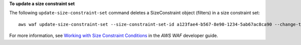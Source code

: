 **To update a size constraint set**

The following ``update-size-constraint-set`` command  deletes a SizeConstraint object (filters) in a size constraint set::

 aws waf update-size-constraint-set --size-constraint-set-id a123fae4-b567-8e90-1234-5ab67ac8ca90 --change-token 12cs345-67cd-890b-1cd2-c3a4567d89f1 --updates Action="DELETE",SizeConstraint={FieldToMatch={Type="QUERY_STRING"},TextTransformation="NONE",ComparisonOperator="GT",Size=0}




For more information, see `Working with Size Constraint Conditions`_ in the *AWS WAF* developer guide.

.. _`Working with Size Constraint Conditions`: https://docs.aws.amazon.com/waf/latest/developerguide/web-acl-size-conditions.html

